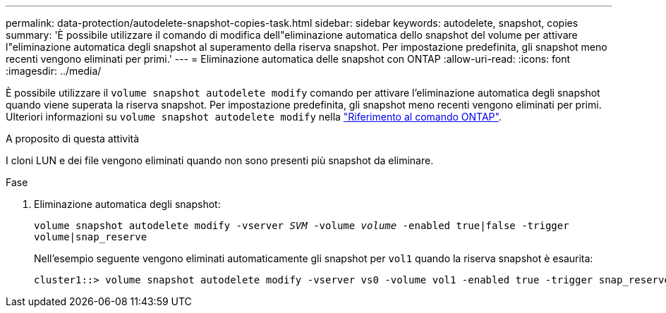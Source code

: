---
permalink: data-protection/autodelete-snapshot-copies-task.html 
sidebar: sidebar 
keywords: autodelete, snapshot, copies 
summary: 'È possibile utilizzare il comando di modifica dell"eliminazione automatica dello snapshot del volume per attivare l"eliminazione automatica degli snapshot al superamento della riserva snapshot. Per impostazione predefinita, gli snapshot meno recenti vengono eliminati per primi.' 
---
= Eliminazione automatica delle snapshot con ONTAP
:allow-uri-read: 
:icons: font
:imagesdir: ../media/


[role="lead"]
È possibile utilizzare il `volume snapshot autodelete modify` comando per attivare l'eliminazione automatica degli snapshot quando viene superata la riserva snapshot. Per impostazione predefinita, gli snapshot meno recenti vengono eliminati per primi. Ulteriori informazioni su `volume snapshot autodelete modify` nella link:https://docs.netapp.com/us-en/ontap-cli/volume-snapshot-autodelete-modify.html["Riferimento al comando ONTAP"^].

.A proposito di questa attività
I cloni LUN e dei file vengono eliminati quando non sono presenti più snapshot da eliminare.

.Fase
. Eliminazione automatica degli snapshot:
+
`volume snapshot autodelete modify -vserver _SVM_ -volume _volume_ -enabled true|false -trigger volume|snap_reserve`

+
Nell'esempio seguente vengono eliminati automaticamente gli snapshot per `vol1` quando la riserva snapshot è esaurita:

+
[listing]
----
cluster1::> volume snapshot autodelete modify -vserver vs0 -volume vol1 -enabled true -trigger snap_reserve
----

